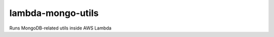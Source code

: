 ==================
lambda-mongo-utils
==================

.. image:: https://travis-ci.org/diogenes1oliveira/lambda-mongo-utils.svg?branch=master
    :target: https://travis-ci.org/diogenes1oliveira/lambda-mongo-utils

.. image:: https://coveralls.io/repos/github/diogenes1oliveira/lambda-mongo-utils/badge.svg
    :target: https://coveralls.io/github/diogenes1oliveira/lambda-mongo-utils

Runs MongoDB-related utils inside AWS Lambda
